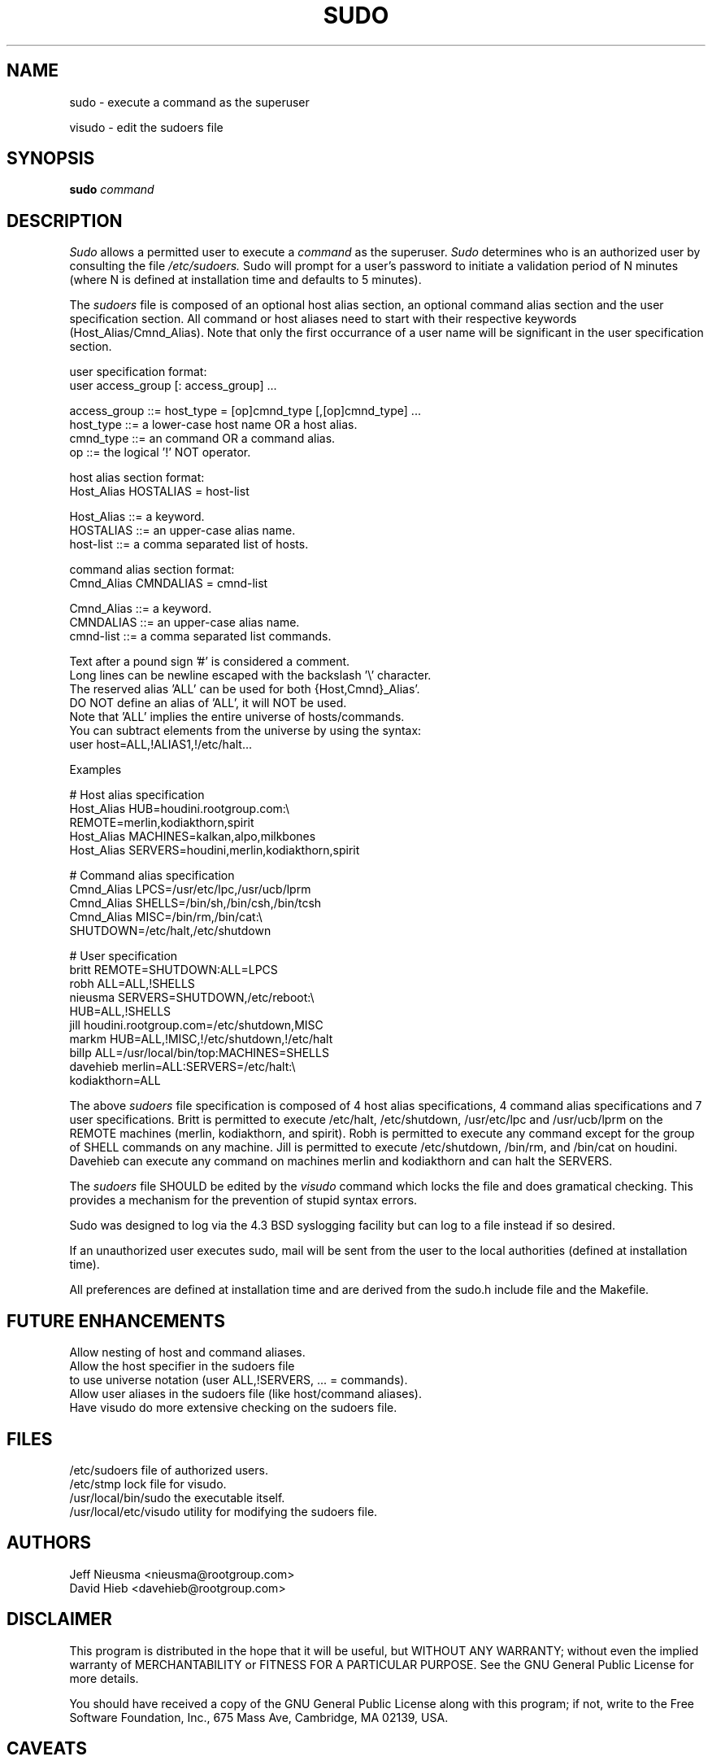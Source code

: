 .TH SUDO 8
.SH NAME
sudo \- execute a command as the superuser

visudo \- edit the sudoers file

.SH SYNOPSIS
.B sudo 
.I command

.SH DESCRIPTION
.I Sudo
allows a permitted user to execute a 
.I command 
as the superuser.
.I Sudo 
determines who is an authorized user by consulting the file
.I /etc/sudoers.
Sudo will prompt for a user's password to initiate a validation period
of N minutes (where N is defined at installation time and defaults 
to 5 minutes).

The
.I sudoers
file is composed of an optional host alias section, an optional command
alias section and the user specification section. All command or host
aliases need to start with their respective keywords (Host_Alias/Cmnd_Alias).
Note that only the first occurrance of a user name will be significant in
the user specification section.

.nf
user specification format: 
  user access_group [: access_group] ...

    access_group ::= host_type = [op]cmnd_type [,[op]cmnd_type] ... 
       host_type ::= a lower-case host name OR a host alias.
       cmnd_type ::= an command OR a command alias.
              op ::= the logical '!' NOT operator.

host alias section format:
  Host_Alias HOSTALIAS = host-list

      Host_Alias ::= a keyword.
       HOSTALIAS ::= an upper-case alias name.
       host-list ::= a comma separated list of hosts.

command alias section format:
  Cmnd_Alias CMNDALIAS = cmnd-list

      Cmnd_Alias ::= a keyword.
       CMNDALIAS ::= an upper-case alias name.
       cmnd-list ::= a comma separated list commands.

Text after a pound sign '#' is considered a comment.
Long lines can be newline escaped with the backslash '\\' character.
The reserved alias 'ALL' can be used for both {Host,Cmnd}_Alias'.
    DO NOT define an alias of 'ALL', it will NOT be used.
    Note that 'ALL' implies the entire universe of hosts/commands.
    You can subtract elements from the universe by using the syntax:
       user  host=ALL,!ALIAS1,!/etc/halt...
.fi

Examples

    # Host alias specification
    Host_Alias  HUB=houdini.rootgroup.com:\\
                REMOTE=merlin,kodiakthorn,spirit
    Host_Alias  MACHINES=kalkan,alpo,milkbones
    Host_Alias  SERVERS=houdini,merlin,kodiakthorn,spirit

    # Command alias specification
    Cmnd_Alias  LPCS=/usr/etc/lpc,/usr/ucb/lprm
    Cmnd_Alias  SHELLS=/bin/sh,/bin/csh,/bin/tcsh
    Cmnd_Alias  MISC=/bin/rm,/bin/cat:\\
                SHUTDOWN=/etc/halt,/etc/shutdown

    # User specification
    britt       REMOTE=SHUTDOWN:ALL=LPCS
    robh        ALL=ALL,!SHELLS
    nieusma     SERVERS=SHUTDOWN,/etc/reboot:\\
                HUB=ALL,!SHELLS
    jill        houdini.rootgroup.com=/etc/shutdown,MISC
    markm       HUB=ALL,!MISC,!/etc/shutdown,!/etc/halt
    billp       ALL=/usr/local/bin/top:MACHINES=SHELLS
    davehieb    merlin=ALL:SERVERS=/etc/halt:\\
                kodiakthorn=ALL

The above
.I sudoers
file specification is composed of 4 host alias specifications, 4
command alias specifications and 7 user specifications.  Britt is
permitted to execute /etc/halt, /etc/shutdown, /usr/etc/lpc and
/usr/ucb/lprm on the REMOTE machines (merlin, kodiakthorn, and
spirit).  Robh is permitted to execute any command except for the group
of SHELL commands on any machine.  Jill is permitted to execute
/etc/shutdown, /bin/rm, and /bin/cat on houdini.  Davehieb can execute
any command on machines merlin and kodiakthorn and can halt the
SERVERS.

The
.I sudoers
file SHOULD be edited by the 
.I visudo 
command which locks the file and does gramatical checking. This provides
a mechanism for the prevention of stupid syntax errors.

Sudo was designed to log via the 4.3 BSD syslogging facility but
can log to a file instead if so desired.

If an unauthorized user executes sudo, mail will be sent from the user to 
the local authorities (defined at installation time).

All preferences are defined at installation time and are derived from
the sudo.h include file and the Makefile.

.SH FUTURE ENHANCEMENTS
.nf
Allow nesting of host and command aliases.
Allow the host specifier in the sudoers file
    to use universe notation (user ALL,!SERVERS, ... = commands).
Allow user aliases in the sudoers file (like host/command aliases).
Have visudo do more extensive checking on the sudoers file.
.fi

.SH FILES
.nf
/etc/sudoers                 file of authorized users.
/etc/stmp                    lock file for visudo.
/usr/local/bin/sudo          the executable itself.
/usr/local/etc/visudo        utility for modifying the sudoers file.
.fi

.SH AUTHORS
.nf
Jeff Nieusma                 <nieusma@rootgroup.com>
David Hieb                   <davehieb@rootgroup.com>
.fi

.SH DISCLAIMER
This program is distributed in the hope that it will be useful, but
WITHOUT ANY WARRANTY; without even the implied warranty of
MERCHANTABILITY or FITNESS FOR A PARTICULAR PURPOSE.  See the GNU
General Public License for more details.

You should have received a copy of the GNU General Public License along
with this program; if not, write to the Free Software Foundation, Inc.,
675 Mass Ave, Cambridge, MA 02139, USA.

.SH CAVEATS
There is no easy way to prevent a user from gaining a root shell if 
that user has access to commands that are shell scripts or that 
allow shell escapes.

.SH SEE ALSO
su(1)
